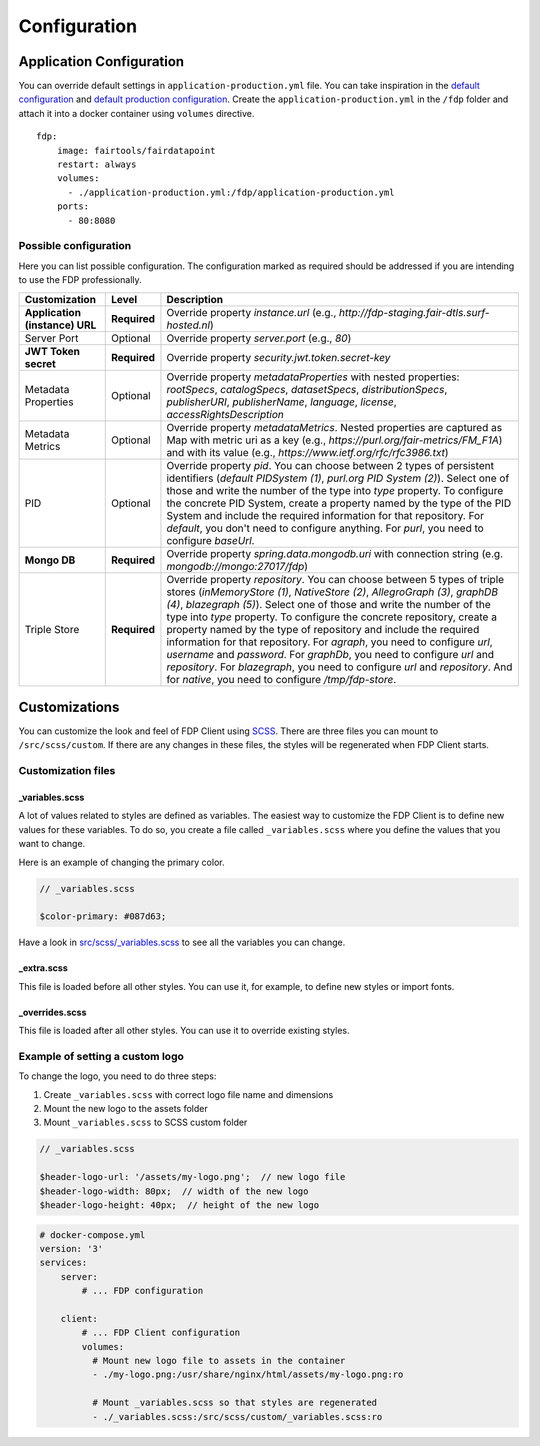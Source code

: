 *************
Configuration
*************

Application Configuration
=========================

You can override default settings in ``application-production.yml``
file. You can take inspiration in the `default
configuration <https://github.com/FAIRDataTeam/FAIRDataPoint/blob/develop/src/main/resources/application.yml>`__
and `default production
configuration <https://github.com/FAIRDataTeam/FAIRDataPoint/blob/develop/src/main/resources/application-production.yml>`__.
Create the ``application-production.yml`` in the ``/fdp`` folder and
attach it into a docker container using ``volumes`` directive.

::

    fdp:
        image: fairtools/fairdatapoint
        restart: always
        volumes:
          - ./application-production.yml:/fdp/application-production.yml
        ports:
          - 80:8080


Possible configuration
----------------------

Here you can list possible configuration. The configuration marked as
required should be addressed if you are intending to use the FDP
professionally.

+--------------------------------+---------------+--------------------------------------------------------------------------------------------------------------------------------------------------------------------------------------------------------------------------------------------------------------------------------------------------------------------------------------------------------------------------------------------------------------------------------------------------------------------------------------------------------------------------------------------------------------------------------------------------------------------------------------------------------------------------+ 
| Customization                  | Level         | Description                                                                                                                                                                                                                                                                                                                                                                                                                                                                                                                                                                                                                                                              |
+================================+===============+==========================================================================================================================================================================================================================================================================================================================================================================================================================================================================================================================================================================================================================================================================+ 
| **Application (instance) URL** | **Required**  | Override property `instance.url` (e.g., `http://fdp-staging.fair-dtls.surf-hosted.nl`)                                                                                                                                                                                                                                                                                                                                                                                                                                                                                                                                                                                   |
+--------------------------------+---------------+--------------------------------------------------------------------------------------------------------------------------------------------------------------------------------------------------------------------------------------------------------------------------------------------------------------------------------------------------------------------------------------------------------------------------------------------------------------------------------------------------------------------------------------------------------------------------------------------------------------------------------------------------------------------------+
| Server Port                    | Optional      | Override property `server.port` (e.g., `80`)                                                                                                                                                                                                                                                                                                                                                                                                                                                                                                                                                                                                                             |
+--------------------------------+---------------+--------------------------------------------------------------------------------------------------------------------------------------------------------------------------------------------------------------------------------------------------------------------------------------------------------------------------------------------------------------------------------------------------------------------------------------------------------------------------------------------------------------------------------------------------------------------------------------------------------------------------------------------------------------------------+
| **JWT Token secret**           | **Required**  | Override property `security.jwt.token.secret-key`                                                                                                                                                                                                                                                                                                                                                                                                                                                                                                                                                                                                                        |
+--------------------------------+---------------+--------------------------------------------------------------------------------------------------------------------------------------------------------------------------------------------------------------------------------------------------------------------------------------------------------------------------------------------------------------------------------------------------------------------------------------------------------------------------------------------------------------------------------------------------------------------------------------------------------------------------------------------------------------------------+
| Metadata Properties            | Optional      | Override property `metadataProperties` with nested properties: `rootSpecs`, `catalogSpecs`, `datasetSpecs`, `distributionSpecs`, `publisherURI`, `publisherName`, `language`, `license`, `accessRightsDescription`                                                                                                                                                                                                                                                                                                                                                                                                                                                       |
+--------------------------------+---------------+--------------------------------------------------------------------------------------------------------------------------------------------------------------------------------------------------------------------------------------------------------------------------------------------------------------------------------------------------------------------------------------------------------------------------------------------------------------------------------------------------------------------------------------------------------------------------------------------------------------------------------------------------------------------------+
| Metadata Metrics               | Optional      | Override property `metadataMetrics`. Nested properties are captured as Map with metric uri as a key (e.g., `https://purl.org/fair-metrics/FM_F1A`) and with its value (e.g., `https://www.ietf.org/rfc/rfc3986.txt`)                                                                                                                                                                                                                                                                                                                                                                                                                                                     |
+--------------------------------+---------------+--------------------------------------------------------------------------------------------------------------------------------------------------------------------------------------------------------------------------------------------------------------------------------------------------------------------------------------------------------------------------------------------------------------------------------------------------------------------------------------------------------------------------------------------------------------------------------------------------------------------------------------------------------------------------+
| PID                            | Optional      | Override property `pid`. You can choose between 2 types of persistent identifiers (`default PIDSystem (1)`, `purl.org PID System (2)`). Select one of those and write the number of the type into `type` property. To configure the concrete PID System, create a property named by the type of the PID System and include the required information for that repository. For `default`, you don't need to configure anything. For `purl`, you need to configure `baseUrl`.                                                                                                                                                                                               |
+--------------------------------+---------------+--------------------------------------------------------------------------------------------------------------------------------------------------------------------------------------------------------------------------------------------------------------------------------------------------------------------------------------------------------------------------------------------------------------------------------------------------------------------------------------------------------------------------------------------------------------------------------------------------------------------------------------------------------------------------+
| **Mongo DB**                   | **Required**  | Override property `spring.data.mongodb.uri` with connection string (e.g. `mongodb://mongo:27017/fdp`)                                                                                                                                                                                                                                                                                                                                                                                                                                                                                                                                                                    |
+--------------------------------+---------------+--------------------------------------------------------------------------------------------------------------------------------------------------------------------------------------------------------------------------------------------------------------------------------------------------------------------------------------------------------------------------------------------------------------------------------------------------------------------------------------------------------------------------------------------------------------------------------------------------------------------------------------------------------------------------+
| Triple Store                   | **Required**  | Override property `repository`. You can choose between 5 types of triple stores (`inMemoryStore (1)`, `NativeStore (2)`, `AllegroGraph (3)`, `graphDB (4)`, `blazegraph (5)`). Select one of those and write the number of the type into `type` property. To configure the concrete repository, create a property named by the type of repository and include the required information for that repository. For `agraph`, you need to configure `url`, `username` and `password`. For `graphDb`, you need to configure `url` and `repository`. For `blazegraph`, you need to configure `url` and `repository`. And for `native`, you need to configure `/tmp/fdp-store`. |
+--------------------------------+---------------+--------------------------------------------------------------------------------------------------------------------------------------------------------------------------------------------------------------------------------------------------------------------------------------------------------------------------------------------------------------------------------------------------------------------------------------------------------------------------------------------------------------------------------------------------------------------------------------------------------------------------------------------------------------------------+

Customizations
==============

You can customize the look and feel of FDP Client using
`SCSS <https://sass-lang.com>`__. There are three files you can mount to
``/src/scss/custom``. If there are any changes in these files, the
styles will be regenerated when FDP Client starts.

Customization files
-------------------

_variables.scss
~~~~~~~~~~~~~~~

A lot of values related to styles are defined as variables. The easiest
way to customize the FDP Client is to define new values for these
variables. To do so, you create a file called ``_variables.scss`` where
you define the values that you want to change.

Here is an example of changing the primary color.

.. code:: scss

    // _variables.scss

    $color-primary: #087d63;

Have a look in `src/scss/\_variables.scss <https://github.com/FAIRDataTeam/FAIRDataPoint-client/blob/develop/src/scss/_variables.scss>`__
to see all the variables you can change.

_extra.scss
~~~~~~~~~~~

This file is loaded before all other styles. You can use it, for
example, to define new styles or import fonts.

_overrides.scss
~~~~~~~~~~~~~~~

This file is loaded after all other styles. You can use it to override
existing styles.

Example of setting a custom logo
--------------------------------

To change the logo, you need to do three steps:

1. Create ``_variables.scss`` with correct logo file name and dimensions
2. Mount the new logo to the assets folder
3. Mount ``_variables.scss`` to SCSS custom folder

.. code:: scss

    // _variables.scss

    $header-logo-url: '/assets/my-logo.png';  // new logo file
    $header-logo-width: 80px;  // width of the new logo 
    $header-logo-height: 40px;  // height of the new logo

.. code:: yaml

    # docker-compose.yml
    version: '3'
    services:
        server:
            # ... FDP configuration

        client:
            # ... FDP Client configuration
            volumes:
              # Mount new logo file to assets in the container
              - ./my-logo.png:/usr/share/nginx/html/assets/my-logo.png:ro
              
              # Mount _variables.scss so that styles are regenerated
              - ./_variables.scss:/src/scss/custom/_variables.scss:ro

